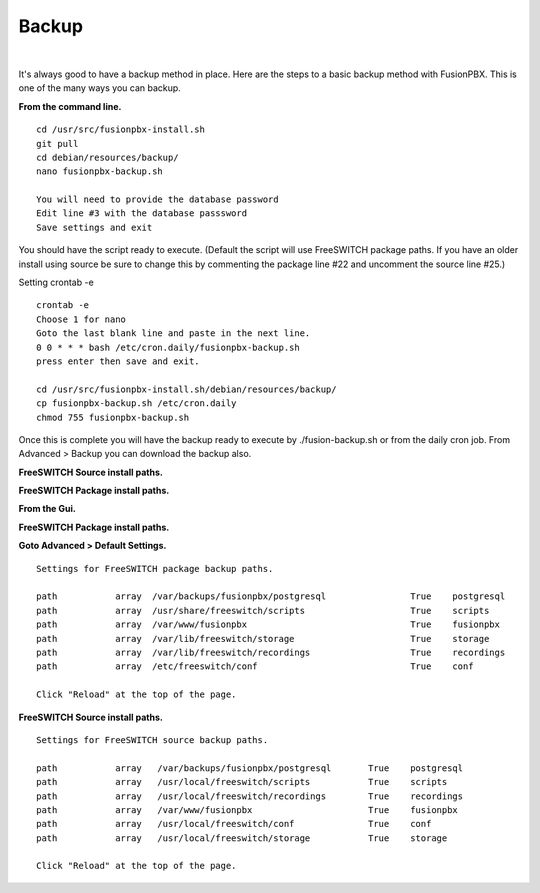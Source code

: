 *****************
Backup
*****************

|

It's always good to have a backup method in place.  Here are the steps to a basic backup method with FusionPBX. This is one of the many ways you can backup.

**From the command line.**

::
 
 
 cd /usr/src/fusionpbx-install.sh
 git pull
 cd debian/resources/backup/
 nano fusionpbx-backup.sh
 
 You will need to provide the database password
 Edit line #3 with the database passsword
 Save settings and exit
 
You should have the script ready to execute. (Default the script will use FreeSWITCH package paths.  If you have an older install using source be sure to change this by commenting the package line #22 and uncomment the source line #25.)
 
Setting crontab -e
 
::

 crontab -e
 Choose 1 for nano
 Goto the last blank line and paste in the next line.
 0 0 * * * bash /etc/cron.daily/fusionpbx-backup.sh
 press enter then save and exit.
 
 cd /usr/src/fusionpbx-install.sh/debian/resources/backup/
 cp fusionpbx-backup.sh /etc/cron.daily
 chmod 755 fusionpbx-backup.sh


Once this is complete you will have the backup ready to execute by ./fusion-backup.sh or from the daily cron job. From Advanced > Backup you can download the backup also. 

**FreeSWITCH Source install paths.**

.. image:: ../_static/images/fusionpbx_backup_source.jpg
        :scale: 85%


**FreeSWITCH Package install paths.**

.. image:: ../_static/images/fusionpbx_backup_package1.jpg
        :scale: 85%


**From the Gui.**


**FreeSWITCH Package install paths.**

.. image:: ../_static/images/fusionpbx_backup_source1.jpg
        :scale: 85%

**Goto Advanced > Default Settings.**

::

 Settings for FreeSWITCH package backup paths.
 
 path		array  /var/backups/fusionpbx/postgresql		True	postgresql
 path		array  /usr/share/freeswitch/scripts			True 	scripts
 path		array  /var/www/fusionpbx	             	 	True 	fusionpbx
 path		array  /var/lib/freeswitch/storage	          	True 	storage
 path		array  /var/lib/freeswitch/recordings			True 	recordings
 path		array  /etc/freeswitch/conf 				True 	conf 
 
 Click "Reload" at the top of the page.

**FreeSWITCH Source install paths.**

.. image:: ../_static/images/fusionpbx_backup_source1.jpg
        :scale: 85%


:: 
 
 Settings for FreeSWITCH source backup paths.
 
 path           array   /var/backups/fusionpbx/postgresql       True    postgresql
 path		array  	/usr/local/freeswitch/scripts 		True 	scripts  	 	
 path		array  	/usr/local/freeswitch/recordings 	True 	recordings  	
 path		array  	/var/www/fusionpbx 		        True 	fusionpbx  	
 path		array  	/usr/local/freeswitch/conf	        True 	conf  	
 path		array  	/usr/local/freeswitch/storage 		True 	storage
 
 Click "Reload" at the top of the page.


